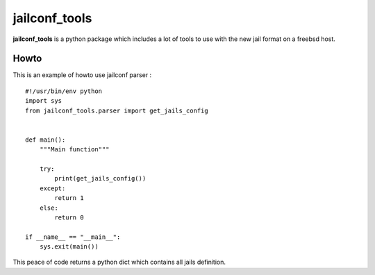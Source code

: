 ==============
jailconf_tools
==============

**jailconf_tools** is a python package which includes a lot of tools to use with the new jail format on a freebsd host.

Howto
-----

This is an example of howto use jailconf parser :

::

    #!/usr/bin/env python
    import sys
    from jailconf_tools.parser import get_jails_config


    def main():
        """Main function"""

        try:
            print(get_jails_config())
        except:
            return 1
        else:
            return 0

    if __name__ == "__main__":
        sys.exit(main())

This peace of code returns a python dict which contains all jails definition.
